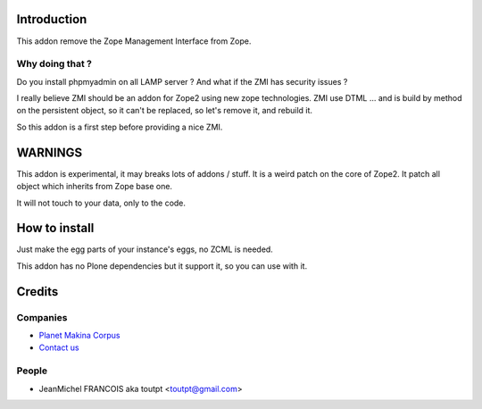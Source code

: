 Introduction
============

This addon remove the Zope Management Interface from Zope.

Why doing that ?
----------------

Do you install phpmyadmin on all LAMP server ?
And what if the ZMI has security issues ?

I really believe ZMI should be an addon for Zope2 using new zope technologies.
ZMI use DTML ... and is build by method on the persistent object, so it can't
be replaced, so let's remove it, and rebuild it.

So this addon is a first step before providing a nice ZMI.


WARNINGS
========

This addon is experimental, it may breaks lots of addons / stuff. It is a weird
patch on the core of Zope2. It patch all object which inherits from Zope base
one.

It will not touch to your data, only to the code.

How to install
==============

Just make the egg parts of your instance's eggs, no ZCML is needed.

This addon has no Plone dependencies but it support it, so you can use with it.

Credits
=======

Companies
---------

* `Planet Makina Corpus <http://www.makina-corpus.org>`_
* `Contact us <mailto:python@makina-corpus.org>`_

People
------

* JeanMichel FRANCOIS aka toutpt <toutpt@gmail.com>

.. _makinacom:  http://www.makina-corpus.com
